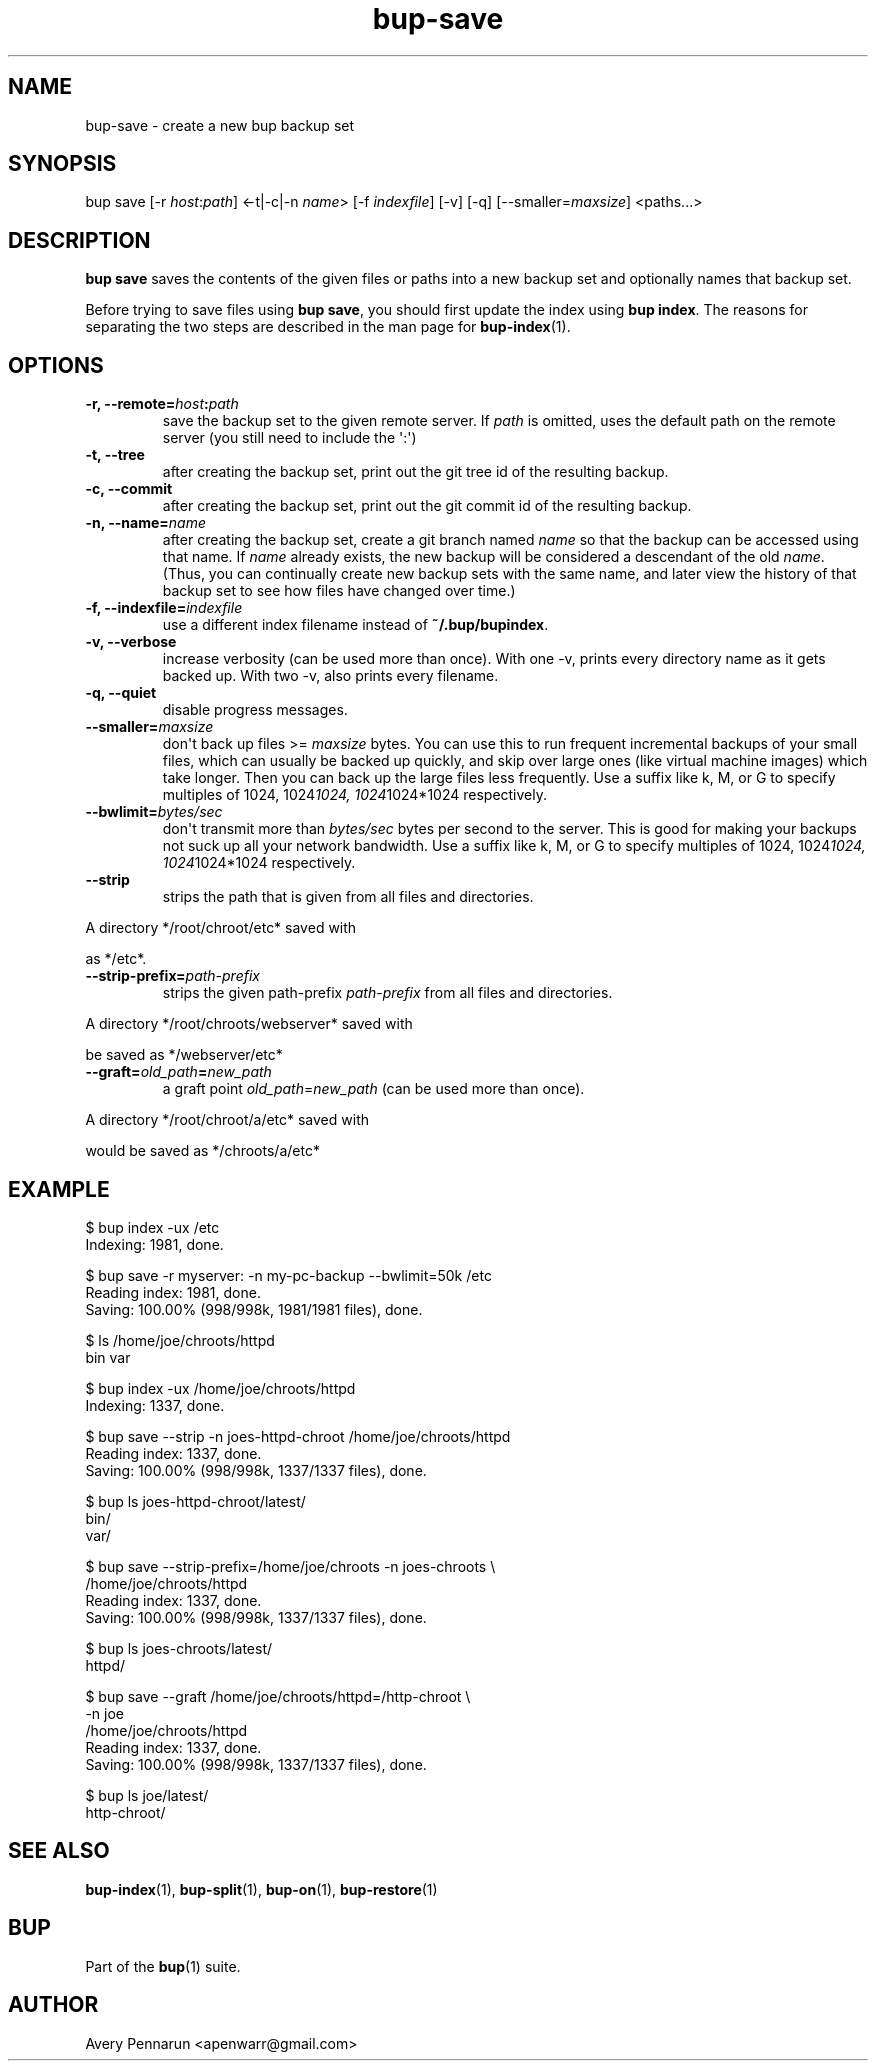 .TH bup-save 1 "2011-01-25" "Bup 0\.21-25-g8e3764b"
.SH NAME
.PP
bup-save - create a new bup backup set
.SH SYNOPSIS
.PP
bup save [-r \f[I]host\f[]:\f[I]path\f[]] <-t|-c|-n \f[I]name\f[]>
[-f \f[I]indexfile\f[]] [-v] [-q] [--smaller=\f[I]maxsize\f[]]
<paths\.\.\.>
.SH DESCRIPTION
.PP
\f[B]bup\ save\f[] saves the contents of the given files or paths
into a new backup set and optionally names that backup set\.
.PP
Before trying to save files using \f[B]bup\ save\f[], you should
first update the index using \f[B]bup\ index\f[]\. The reasons for
separating the two steps are described in the man page for
\f[B]bup-index\f[](1)\.
.SH OPTIONS
.TP
.B -r, --remote=\f[I]host\f[]:\f[I]path\f[]
save the backup set to the given remote server\. If \f[I]path\f[]
is omitted, uses the default path on the remote server (you still
need to include the \[aq]:\[aq])
.RS
.RE
.TP
.B -t, --tree
after creating the backup set, print out the git tree id of the
resulting backup\.
.RS
.RE
.TP
.B -c, --commit
after creating the backup set, print out the git commit id of the
resulting backup\.
.RS
.RE
.TP
.B -n, --name=\f[I]name\f[]
after creating the backup set, create a git branch named
\f[I]name\f[] so that the backup can be accessed using that name\.
If \f[I]name\f[] already exists, the new backup will be considered
a descendant of the old \f[I]name\f[]\. (Thus, you can continually
create new backup sets with the same name, and later view the
history of that backup set to see how files have changed over
time\.)
.RS
.RE
.TP
.B -f, --indexfile=\f[I]indexfile\f[]
use a different index filename instead of
\f[B]~/\.bup/bupindex\f[]\.
.RS
.RE
.TP
.B -v, --verbose
increase verbosity (can be used more than once)\. With one -v,
prints every directory name as it gets backed up\. With two -v,
also prints every filename\.
.RS
.RE
.TP
.B -q, --quiet
disable progress messages\.
.RS
.RE
.TP
.B --smaller=\f[I]maxsize\f[]
don\[aq]t back up files >= \f[I]maxsize\f[] bytes\. You can use
this to run frequent incremental backups of your small files, which
can usually be backed up quickly, and skip over large ones (like
virtual machine images) which take longer\. Then you can back up
the large files less frequently\. Use a suffix like k, M, or G to
specify multiples of 1024, 1024\f[I]1024, 1024\f[]1024*1024
respectively\.
.RS
.RE
.TP
.B --bwlimit=\f[I]bytes/sec\f[]
don\[aq]t transmit more than \f[I]bytes/sec\f[] bytes per second to
the server\. This is good for making your backups not suck up all
your network bandwidth\. Use a suffix like k, M, or G to specify
multiples of 1024, 1024\f[I]1024, 1024\f[]1024*1024 respectively\.
.RS
.RE
.TP
.B --strip
strips the path that is given from all files and directories\.
.RS
.RE
.PP
\f[CR]
      A\ directory\ */root/chroot/etc*\ saved\ with
      \"bup\ save\ -n\ chroot\ --strip\ /root/chroot\"\ would\ be\ saved
      as\ */etc*\.
\f[]
.TP
.B --strip-prefix=\f[I]path-prefix\f[]
strips the given path-prefix \f[I]path-prefix\f[] from all files
and directories\.
.RS
.RE
.PP
\f[CR]
      A\ directory\ */root/chroots/webserver*\ saved\ with
      \"bup\ save\ -n\ webserver\ --strip-path=/root/chroots\"\ would
      be\ saved\ as\ */webserver/etc*
\f[]
.TP
.B --graft=\f[I]old_path\f[]=\f[I]new_path\f[]
a graft point \f[I]old_path\f[]=\f[I]new_path\f[] (can be used more
than once)\.
.RS
.RE
.PP
\f[CR]
      A\ directory\ */root/chroot/a/etc*\ saved\ with
      \"bup\ save\ -n\ chroots\ --graft\ /root/chroot/a/etc=/chroots/a\"
      would\ be\ saved\ as\ */chroots/a/etc*
\f[]
.SH EXAMPLE
.PP
\f[CR]
      $\ bup\ index\ -ux\ /etc
      Indexing:\ 1981,\ done\.
      
      $\ bup\ save\ -r\ myserver:\ -n\ my-pc-backup\ --bwlimit=50k\ /etc
      Reading\ index:\ 1981,\ done\.
      Saving:\ 100\.00%\ (998/998k,\ 1981/1981\ files),\ done\.
      
      
      
      $\ ls\ /home/joe/chroots/httpd
      bin\ var
      
      $\ bup\ index\ -ux\ /home/joe/chroots/httpd
      Indexing:\ 1337,\ done\.
      
      $\ bup\ save\ --strip\ -n\ joes-httpd-chroot\ /home/joe/chroots/httpd
      Reading\ index:\ 1337,\ done\.
      Saving:\ 100\.00%\ (998/998k,\ 1337/1337\ files),\ done\.
      
      $\ bup\ ls\ joes-httpd-chroot/latest/
      bin/
      var/
      
      
      $\ bup\ save\ --strip-prefix=/home/joe/chroots\ -n\ joes-chroots\ \\
      \ \ \ \ \ /home/joe/chroots/httpd
      Reading\ index:\ 1337,\ done\.
      Saving:\ 100\.00%\ (998/998k,\ 1337/1337\ files),\ done\.
      
      $\ bup\ ls\ joes-chroots/latest/
      httpd/
      
      
      $\ bup\ save\ --graft\ /home/joe/chroots/httpd=/http-chroot\ \\
      \ \ \ \ \ -n\ joe
      \ \ \ \ \ /home/joe/chroots/httpd
      Reading\ index:\ 1337,\ done\.
      Saving:\ 100\.00%\ (998/998k,\ 1337/1337\ files),\ done\.
      
      $\ bup\ ls\ joe/latest/
      http-chroot/
\f[]
.SH SEE ALSO
.PP
\f[B]bup-index\f[](1), \f[B]bup-split\f[](1), \f[B]bup-on\f[](1),
\f[B]bup-restore\f[](1)
.SH BUP
.PP
Part of the \f[B]bup\f[](1) suite\.
.SH AUTHOR
Avery Pennarun <apenwarr@gmail.com>
